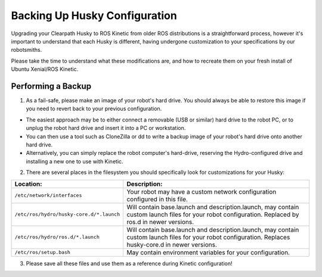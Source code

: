 Backing Up Husky Configuration
=================================


Upgrading your Clearpath Husky to ROS Kinetic from older ROS distributions is a straightforward process, however it's important to understand that each Husky is different, having undergone customization to your specifications by our robotsmiths.

Please take the time to understand what these modifications are, and how to recreate them on your fresh install of Ubuntu Xenial/ROS Kinetic.

Performing a Backup
-----------------------------


1.  As a fail-safe, please make an image of your robot's hard drive. You should always be able to restore this image if you need to revert back to your previous configuration.

*  The easiest approach may be to either connect a removable (USB or similar) hard drive to the robot PC, or to unplug the robot hard drive and 	insert it into a PC or workstation.
*  You can then use a tool such as CloneZilla or dd to write a backup image of your robot's hard drive onto another hard drive.
*  Alternatively, you can simply replace the robot computer's hard-drive, reserving the Hydro-configured drive and installing a new one to use with Kinetic.

2.  There are several places in the filesystem you should specifically look for customizations for your Husky:

===============================================	====================================================
Location:                                       Description:
===============================================	====================================================
``/etc/network/interfaces``                     Your robot may have a custom network configuration configured in this file.
``/etc/ros/hydro/husky-core.d/*.launch``        Will contain base.launch and description.launch, may contain custom launch files for your robot configuration.  Replaced by ros.d in newer versions.
``/etc/ros/hydro/ros.d/*.launch``               Will contain base.launch and description.launch, may contain custom launch files for your robot configuration.  Replaces husky-core.d in newer versions.
``/etc/ros/setup.bash``                         May contain environment variables for your configuration.
===============================================	====================================================

3.   Please save all these files and use them as a reference during Kinetic configuration!
